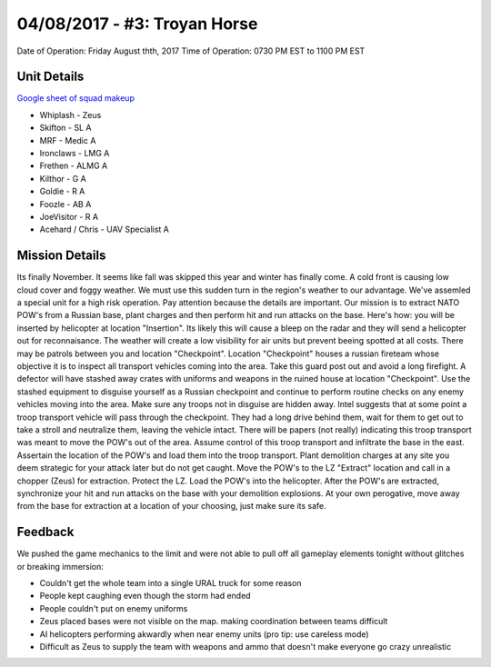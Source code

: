 04/08/2017 - #3: Troyan Horse
=========================================================================
Date of Operation: Friday August thth, 2017
Time of Operation: 0730 PM EST to 1100 PM EST

=================================================
Unit Details
=================================================

`Google sheet of squad makeup <https://docs.google.com/spreadsheets/d/19VcGr-8J8N5EWROFF8CLdHfyoO_VZNujwlyIOk3pLQQ/edit?usp=sharing>`_

* Whiplash - Zeus
* Skifton - SL A
* MRF - Medic A
* Ironclaws - LMG A
* Frethen - ALMG A
* Kilthor - G A
* Goldie - R A
* Foozle - AB A
* JoeVisitor - R A
* Acehard / Chris - UAV Specialist A

=================================================
Mission Details
=================================================
Its finally November. It seems like fall was skipped this year and winter has finally come. A cold front is causing low cloud cover and foggy weather. We must use this sudden turn in the region's weather to our advantage. We've assemled a special unit for a high risk operation. Pay attention because the details are important. Our mission is to extract NATO POW's from a Russian base, plant charges and then perform hit and run attacks on the base. Here's how: you will be inserted by helicopter at location "Insertion". Its likely this will cause a bleep on the radar and they will send a helicopter out for reconnaisance. The weather will create a low visibility for air units but prevent beeing spotted at all costs. There may be patrols between you and location "Checkpoint". Location "Checkpoint" houses a russian fireteam whose objective it is to inspect all transport vehicles coming into the area. Take this guard post out and avoid a long firefight. A defector will have stashed away crates with uniforms and weapons in the ruined house at location "Checkpoint". Use the stashed equipment to disguise yourself as a Russian checkpoint and continue to perform routine checks on any enemy vehicles moving into the area. Make sure any troops not in disguise are hidden away. Intel suggests that at some point a troop transport vehicle will pass through the checkpoint. They had a long drive behind them, wait for them to get out to take a stroll and neutralize them, leaving the vehicle intact. There will be papers (not really) indicating this troop transport was meant to move the POW's out of the area. Assume control of this troop transport and infiltrate the base in the east. Assertain the location of the POW's and load them into the troop transport. Plant demolition charges at any site you deem strategic for your attack later but do not get caught. Move the POW's to the LZ "Extract" location and call in a chopper (Zeus) for extraction. Protect the LZ. Load the POW's into the helicopter. After the POW's are extracted, synchronize your hit and run attacks on the base with your demolition explosions. At your own perogative, move away from the base for extraction at a location of your choosing, just make sure its safe.

.. image:: http://armafriday.com/intel/maps/troyan_horse/intel1.jpg


=================================================
Feedback
=================================================

We pushed the game mechanics to the limit and were not able to pull off all gameplay elements tonight without glitches or breaking immersion:

* Couldn't get the whole team into a single URAL truck for some reason
* People kept caughing even though the storm had ended
* People couldn't put on enemy uniforms
* Zeus placed bases were not visible on the map. making coordination between teams difficult
* AI helicopters performing akwardly when near enemy units (pro tip: use careless mode)
* Difficult as Zeus to supply the team with weapons and ammo that doesn't make everyone go crazy unrealistic
